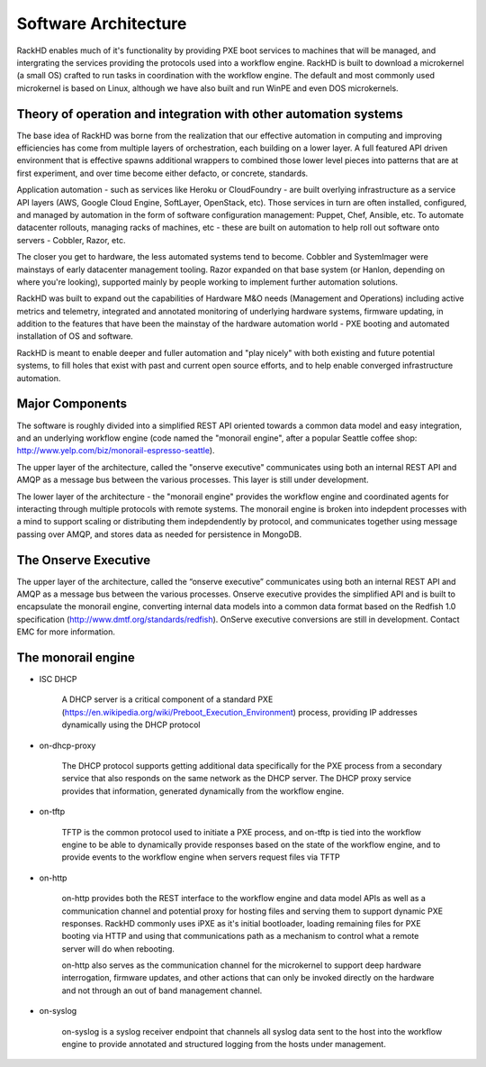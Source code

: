 Software Architecture
=====================================

RackHD enables much of it's functionality by providing PXE boot services
to machines that will be managed, and intergrating the services providing
the protocols used into a workflow engine. RackHD is built to download a
microkernel (a small OS) crafted to run tasks in coordination with the workflow
engine. The default and most commonly used microkernel is based on Linux, although
we have also built and run WinPE and even DOS microkernels.

Theory of operation and integration with other automation systems
-----------------------------------------

The base idea of RackHD was borne from the realization that our effective automation
in computing and improving efficiencies has come from multiple layers of orchestration,
each building on a lower layer. A full featured API driven environment that is effective
spawns additional wrappers to combined those lower level pieces into patterns that are
at first experiment, and over time become either defacto, or concrete, standards.

.. image:: _static/automation_layers.png

Application automation - such as services like Heroku or CloudFoundry - are built overlying
infrastructure as a service API layers (AWS, Google Cloud Engine, SoftLayer, OpenStack, etc).
Those services in turn are often installed, configured, and managed by automation in
the form of software configuration management: Puppet, Chef, Ansible, etc. To automate
datacenter rollouts, managing racks of machines, etc - these are built on automation
to help roll out software onto servers - Cobbler, Razor, etc.

The closer you get to hardware, the less automated systems tend to become. Cobbler
and SystemImager were mainstays of early datacenter management tooling. Razor expanded
on that base system (or Hanlon, depending on where you're looking), supported mainly by
people working to implement further automation solutions.

RackHD was built to expand out the capabilities of Hardware M&O needs
(Management and Operations) including active metrics and telemetry, integrated and
annotated monitoring of underlying hardware systems, firmware updating, in addition to
the features that have been the mainstay of the hardware automation world - PXE booting
and automated installation of OS and software.

RackHD is meant to enable deeper and fuller automation and "play nicely" with
both existing and future potential systems, to fill holes that exist with past and
current open source efforts, and to help enable converged infrastructure automation.

Major Components
----------------

The software is roughly divided into a simplified REST API oriented towards a common
data model and easy integration, and an underlying workflow engine (code named the
"monorail engine", after a popular Seattle coffee shop: http://www.yelp.com/biz/monorail-espresso-seattle).

.. image:: _static/high_level_architecture.png

The upper layer of the architecture, called the "onserve executive" communicates using
both an internal REST API and AMQP as a message bus between the various processes. This layer is still under development.

The lower layer of the architecture - the "monorail engine" provides the workflow
engine and coordinated agents for interacting through multiple protocols with remote
systems. The monorail engine is broken into indepdent processes with a mind to support
scaling or distributing them indepdendently by protocol, and communicates together
using message passing over AMQP, and stores data as needed for persistence in MongoDB.

.. image:: _static/process_level_architecture.png

The Onserve Executive
---------------------

The upper layer of the architecture, called the “onserve executive” communicates using both an internal REST API and AMQP as a
message bus between the various processes. Onserve executive provides the simplified API and is built to encapsulate the
monorail engine, converting internal data models into a common data format based on the Redfish 1.0 specification (http://www.dmtf.org/standards/redfish).
OnServe executive conversions are still in development. Contact EMC for more information.


The monorail engine
-------------------

.. image:: _static/monorail_engine_dataflow.png

* ISC DHCP

    A DHCP server is a critical component of a standard PXE (https://en.wikipedia.org/wiki/Preboot_Execution_Environment) process,
    providing IP addresses dynamically using the DHCP protocol

* on-dhcp-proxy

    The DHCP protocol supports getting additional data specifically for the PXE
    process from a secondary service that also responds on the same network as
    the DHCP server. The DHCP proxy service provides that information, generated
    dynamically from the workflow engine.

* on-tftp

    TFTP is the common protocol used to initiate a PXE process, and on-tftp is
    tied into the workflow engine to be able to dynamically provide responses
    based on the state of the workflow engine, and to provide events to the workflow
    engine when servers request files via TFTP

* on-http

    on-http provides both the REST interface to the workflow engine and data model APIs
    as well as a communication channel and potential proxy for hosting files and serving
    them to support dynamic PXE responses. RackHD commonly uses iPXE as it's initial
    bootloader, loading remaining files for PXE booting via HTTP and using that communications
    path as a mechanism to control what a remote server will do when rebooting.

    on-http also serves as the communication channel for the microkernel to support
    deep hardware interrogation, firmware updates, and other actions that can only be
    invoked directly on the hardware and not through an out of band management channel.

* on-syslog

    on-syslog is a syslog receiver endpoint that channels all syslog data sent to the
    host into the workflow engine to provide annotated and structured logging
    from the hosts under management.
